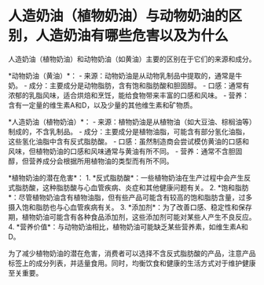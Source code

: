 * 人造奶油（植物奶油）与动物奶油的区别，人造奶油有哪些危害以及为什么
:PROPERTIES:
:CUSTOM_ID: 人造奶油植物奶油与动物奶油的区别人造奶油有哪些危害以及为什么
:END:
人造奶油（植物奶油）和动物奶油（如黄油）主要的区别在于它们的来源和成分。

*动物奶油（黄油）*： - 来源：动物奶油是从动物乳制品中提取的，通常是牛奶。 - 成分：主要成分是动物脂肪，含有饱和脂肪酸和胆固醇。 - 口感：通常有浓郁的乳脂风味，适合烘焙和烹饪，能给食物带来丰富的口感和风味。 - 营养：含有一定量的维生素A和D，以及少量的其他维生素和矿物质。

*人造奶油（植物奶油）*： - 来源：植物奶油是从植物油（如大豆油、棕榈油等）制成的，不含乳制品。 - 成分：主要成分是植物油脂，可能含有部分氢化油脂，这些氢化油脂中含有反式脂肪酸。 - 口感：虽然制造商会尝试模仿黄油的口感和风味，但植物奶油的口感和风味通常与黄油有所不同。 - 营养：通常不含胆固醇，但营养成分会根据所用植物油的类型而有所不同。

*植物奶油的潜在危害*： 1. *反式脂肪酸*：一些植物奶油在生产过程中会产生反式脂肪酸，这种脂肪酸与心血管疾病、炎症和其他健康问题有关。 2. *饱和脂肪*：尽管植物奶油含有植物油脂，但有些产品可能含有较高的饱和脂肪含量，过多摄入饱和脂肪也与心血管疾病有关。 3. *添加剂*：为了改善口感、稳定性和保存期，植物奶油可能含有各种食品添加剂，这些添加剂可能对某些人产生不良反应。 4. *营养价值*：与动物奶油相比，植物奶油可能缺乏某些营养素，如维生素A和D。

为了减少植物奶油的潜在危害，消费者可以选择不含反式脂肪酸的产品，注意产品标签上的成分列表，并适量食用。同时，均衡饮食和健康的生活方式对于维护健康至关重要。
